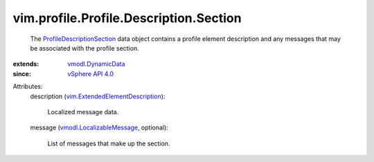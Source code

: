.. _vSphere API 4.0: ../../../../vim/version.rst#vimversionversion5

.. _vmodl.DynamicData: ../../../../vmodl/DynamicData.rst

.. _vmodl.LocalizableMessage: ../../../../vmodl/LocalizableMessage.rst

.. _ProfileDescriptionSection: ../../../../vim/profile/Profile/Description/Section.rst

.. _vim.ExtendedElementDescription: ../../../../vim/ExtendedElementDescription.rst


vim.profile.Profile.Description.Section
=======================================
  The `ProfileDescriptionSection`_ data object contains a profile element description and any messages that may be associated with the profile section.
:extends: vmodl.DynamicData_
:since: `vSphere API 4.0`_

Attributes:
    description (`vim.ExtendedElementDescription`_):

       Localized message data.
    message (`vmodl.LocalizableMessage`_, optional):

       List of messages that make up the section.
